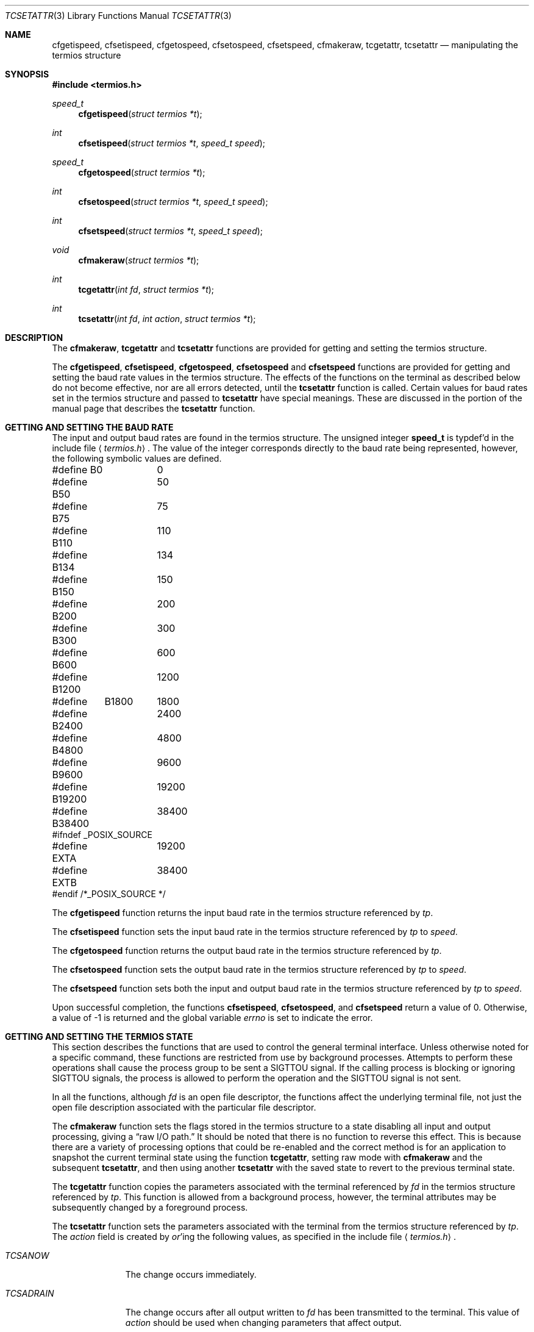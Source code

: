 .\" Copyright (c) 1991, 1993
.\"	The Regents of the University of California.  All rights reserved.
.\"
.\" %sccs.include.redist.roff%
.\"
.\"	@(#)tcsetattr.3	8.3 (Berkeley) 01/02/94
.\"
.Dd ""
.Dt TCSETATTR 3
.Os
.Sh NAME
.Nm cfgetispeed ,
.Nm cfsetispeed ,
.Nm cfgetospeed ,
.Nm cfsetospeed ,
.Nm cfsetspeed ,
.Nm cfmakeraw ,
.Nm tcgetattr ,
.Nm tcsetattr
.Nd manipulating the termios structure
.Sh SYNOPSIS
.Fd #include <termios.h>
.Ft speed_t
.Fn cfgetispeed "struct termios *t"
.Ft int
.Fn cfsetispeed "struct termios *t" "speed_t speed"
.Ft speed_t
.Fn cfgetospeed "struct termios *t"
.Ft int
.Fn cfsetospeed "struct termios *t" "speed_t speed"
.Ft int
.Fn cfsetspeed "struct termios *t" "speed_t speed"
.Ft void
.Fn cfmakeraw "struct termios *t"
.Ft int
.Fn tcgetattr "int fd" "struct termios *t"
.Ft int
.Fn tcsetattr "int fd" "int action" "struct termios *t"
.Sh DESCRIPTION
The
.Nm cfmakeraw ,
.Nm tcgetattr
and
.Nm tcsetattr
functions are provided for getting and setting the termios structure.
.Pp
The
.Nm cfgetispeed ,
.Nm cfsetispeed ,
.Nm cfgetospeed ,
.Nm cfsetospeed
and
.Nm cfsetspeed
functions are provided for getting and setting the baud rate values in
the termios structure.
The effects of the functions on the terminal as described below
do not become effective, nor are all errors detected, until the
.Nm tcsetattr
function is called.
Certain values for baud rates set in the termios structure and passed to
.Nm tcsetattr
have special meanings.
These are discussed in the portion of the manual page that describes the
.Nm tcsetattr
function.
.Sh GETTING AND SETTING THE BAUD RATE
The input and output baud rates are found in the termios structure.
The unsigned integer
.Li speed_t
is typdef'd in the include file
.Aq Pa termios.h .
The value of the integer corresponds directly to the baud rate being
represented, however, the following symbolic values are defined.
.Bd -literal
#define B0	0
#define B50	50
#define B75	75
#define B110	110
#define B134	134
#define B150	150
#define B200	200
#define B300	300
#define B600	600
#define B1200	1200
#define	B1800	1800
#define B2400	2400
#define B4800	4800
#define B9600	9600
#define B19200	19200
#define B38400	38400
#ifndef _POSIX_SOURCE
#define EXTA	19200
#define EXTB	38400
#endif  /*_POSIX_SOURCE */
.Ed
.Pp
The
.Nm cfgetispeed
function returns the input baud rate in the termios structure referenced by
.Fa tp .
.Pp
The
.Nm cfsetispeed
function sets the input baud rate in the termios structure referenced by
.Fa tp
to
.Fa speed .
.Pp
The
.Nm cfgetospeed
function returns the output baud rate in the termios structure referenced by
.Fa tp .
.Pp
The
.Nm cfsetospeed
function sets the output baud rate in the termios structure referenced by
.Fa tp
to
.Fa speed .
.Pp
The
.Nm cfsetspeed
function sets both the input and output baud rate in the termios structure
referenced by
.Fa tp
to
.Fa speed .
.Pp
Upon successful completion, the functions
.Nm cfsetispeed ,
.Nm cfsetospeed ,
and
.Nm cfsetspeed
return a value of 0.
Otherwise, a value of -1 is returned and the global variable
.Va errno
is set to indicate the error.
.Sh GETTING AND SETTING THE TERMIOS STATE
This section describes the functions that are used to control the general
terminal interface.
Unless otherwise noted for a specific command, these functions are restricted
from use by background processes.
Attempts to perform these operations shall cause the process group to be sent
a SIGTTOU signal.
If the calling process is blocking or ignoring SIGTTOU signals, the process
is allowed to perform the operation and the SIGTTOU signal is not sent.
.Pp
In all the functions, although
.Fa fd
is an open file descriptor, the functions affect the underlying terminal
file, not just the open file description associated with the particular
file descriptor.
.Pp
The
.Nm cfmakeraw
function sets the flags stored in the termios structure to a state disabling
all input and output processing, giving a
.Dq raw I/O path.
It should be noted that there is no function to reverse this effect.
This is because there are a variety of processing options that could be
re-enabled and the correct method is for an application to snapshot the
current terminal state using the function
.Nm tcgetattr ,
setting raw mode with
.Nm cfmakeraw
and the subsequent
.Nm tcsetattr ,
and then using another
.Nm tcsetattr
with the saved state to revert to the previous terminal state.
.Pp
The
.Nm tcgetattr
function copies the parameters associated with the terminal referenced
by
.Fa fd
in the termios structure referenced by
.Fa tp .
This function is allowed from a background process, however, the terminal
attributes may be subsequently changed by a foreground process.
.Pp
The
.Nm tcsetattr
function sets the parameters associated with the terminal from the
termios structure referenced by
.Fa tp .
The
.Fa action
field is created by
.Em or Ns 'ing
the following values, as specified in the include file
.Aq Pa termios.h .
.Bl -tag -width "TCSADRAIN"
.It Fa TCSANOW
The change occurs immediately.
.It Fa TCSADRAIN
The change occurs after all output written to
.Fa fd
has been transmitted to the terminal.
This value of
.Fa action
should be used when changing parameters that affect output.
.It Fa TCSAFLUSH
The change occurs after all output written to
.Fa fd
has been transmitted to the terminal.
Additionally, any input that has been received but not read is discarded.
.It Fa TCSASOFT
If this value is
.Em or Ns 'ed
into the
.Fa action
value, the values of the
.Em c_cflag ,
.Em c_ispeed ,
and
.Em c_ospeed
fields are ignored.
.El
.Pp
The 0 baud rate is used to terminate the connection.
If 0 is specified as the output speed to the function
.Nm tcsetattr ,
modem control will no longer be asserted on the terminal, disconnecting
the terminal.
.Pp
If zero is specified as the input speed to the function
.Nm tcsetattr ,
the input baud rate will be set to the same value as that specified by
the output baud rate.
.Pp
If
.Nm tcsetattr
is unable to make any of the requested changes, it returns -1 and
sets errno.
Otherwise, it makes all of the requested changes it can.
If the specified input and output baud rates differ and are a combination
that is not supported, neither baud rate is changed.
.Pp
Upon successful completion, the functions
.Nm tcgetattr
and
.Nm tcsetattr
return a value of 0.
Otherwise, they
return -1 and the global variable
.Va errno
is set to indicate the error, as follows:
.Bl -tag -width Er
.It Bq Er EBADF
The
.Fa fd
argument to
.Nm tcgetattr
or
.Nm tcsetattr
was not a valid file descriptor.
.It Bq Er EINTR
The
.Nm tcsetattr
function was interrupted by a signal.
.It Bq Er EINVAL
The
.Fa action
argument to the
.Nm tcsetattr
function was not valid, or an attempt was made to change an attribute
represented in the termios structure to an unsupported value.
.It Bq Er ENOTTY
The file associated with the
.Fa fd
argument to
.Nm tcgetattr
or
.Nm tcsetattr
is not a terminal.
.El
.Sh SEE ALSO
.Xr tcsendbreak 3 ,
.Xr termios 4
.Sh STANDARDS
The
.Nm cfgetispeed ,
.Nm cfsetispeed ,
.Nm cfgetospeed ,
.Nm cfsetospeed ,
.Nm tcgetattr
and
.Nm tcsetattr
functions are expected to be compliant with the
.St -p1003.1-88
specification.
The
.Nm cfmakeraw
and
.Nm cfsetspeed
functions,
as well as the
.Li TCSASOFT
option to the
.Nm tcsetattr
function are extensions to the
.St -p1003.1-88
specification.
